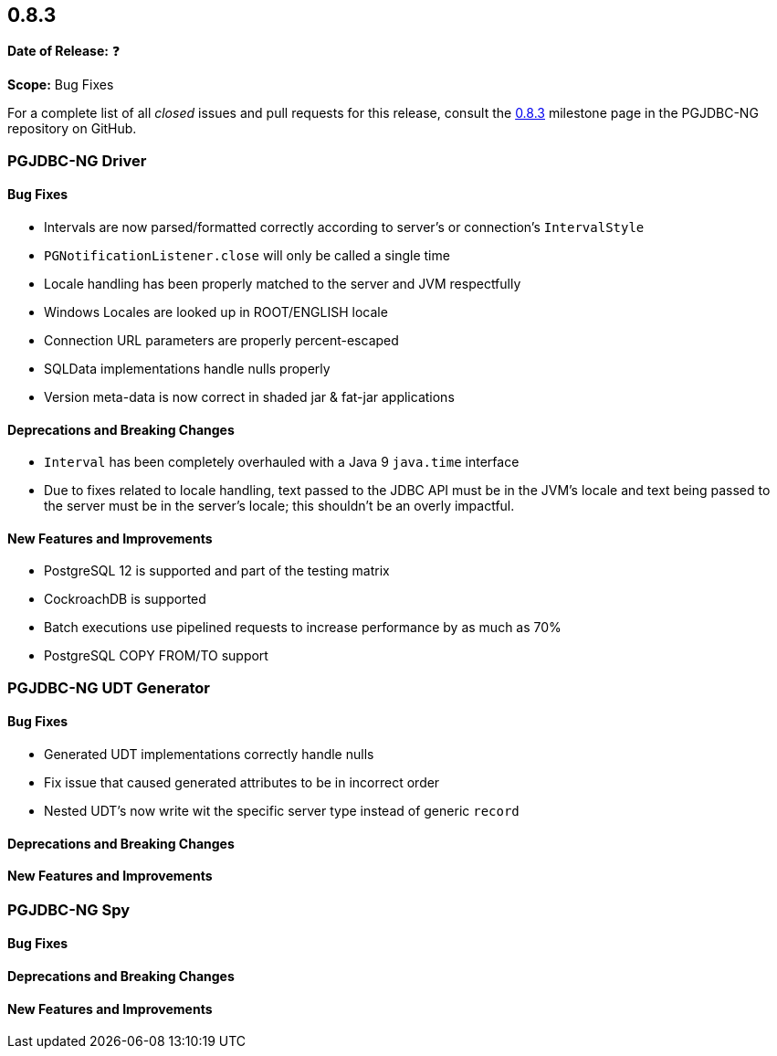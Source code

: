 [[release-notes-0.8.3]]
== 0.8.3

*Date of Release:* ❓

*Scope:* Bug Fixes

For a complete list of all _closed_ issues and pull requests for this release, consult
the link:{projectrepo}+/milestone/5?closed=1+[0.8.3] milestone page in the PGJDBC-NG repository
on GitHub.


[[release-notes-0.8.3-pgjdbc-ng-driver]]
=== PGJDBC-NG Driver

==== Bug Fixes

* Intervals are now parsed/formatted correctly according to server's or connection's `IntervalStyle`
* `PGNotificationListener.close` will only be called a single time
* Locale handling has been properly matched to the server and JVM respectfully
* Windows Locales are looked up in ROOT/ENGLISH locale
* Connection URL parameters are properly percent-escaped
* SQLData implementations handle nulls properly
* Version meta-data is now correct in shaded jar & fat-jar applications

==== Deprecations and Breaking Changes

* `Interval` has been completely overhauled with a Java 9 `java.time` interface
* Due to fixes related to locale handling, text passed to the JDBC API must be in the JVM's locale and text being
  passed to the server must be in the server's locale; this shouldn't be an overly impactful.

==== New Features and Improvements

* PostgreSQL 12 is supported and part of the testing matrix
* CockroachDB is supported
* Batch executions use pipelined requests to increase performance by as much as 70%
* PostgreSQL COPY FROM/TO support

[[release-notes-0.8.3-pgjdbc-ng-udt]]
=== PGJDBC-NG UDT Generator

==== Bug Fixes

* Generated UDT implementations correctly handle nulls
* Fix issue that caused generated attributes to be in incorrect order
* Nested UDT's now write wit the specific server type instead of generic `record`

==== Deprecations and Breaking Changes

==== New Features and Improvements


[[release-notes-0.8.3-pgjdbc-ng-spy]]
=== PGJDBC-NG Spy

==== Bug Fixes

==== Deprecations and Breaking Changes

==== New Features and Improvements
